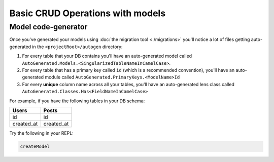 Basic CRUD Operations with models
=================================

Model code-generator
--------------------

Once you've generated your models using :doc:`the migration tool <./migrations>` you'll notice a lot of files getting auto-generated in the ``<projectRoot>/autogen`` directory:

#. For every table that your DB contains you'll have an auto-generated model called ``AutoGenerated.Models.<SingularizedTableNameInCamelCase>``. 
#. For every table that has a primary key called ``id`` (which is a recommended convention), you'll have an auto-generated module called ``AutoGenerated.PrimaryKeys.<ModelName>Id``
#. For every **unique** column name across all your tables, you'll have an auto-generated lens class called ``AutoGenerated.Classes.Has<FieldNameInCamelCase>``

For example, if you have the following tables in your DB schema:

==========      ==========
Users           Posts
==========      ==========
id              id
created_at      created_at
==========      ==========


Try the following in your REPL:

.. code:: haskell

   createModel 

